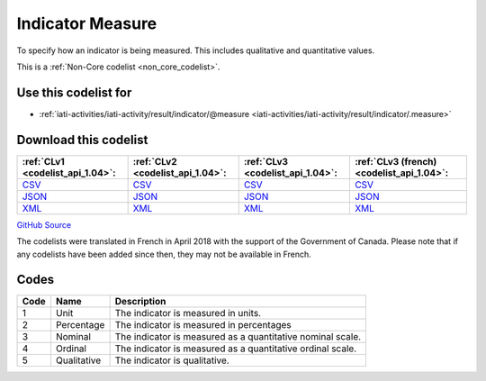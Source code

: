 Indicator Measure
=================


To specify how an indicator is being measured. This includes qualitative and quantitative values.





This is a :ref:`Non-Core codelist <non_core_codelist>`.



Use this codelist for
---------------------

* :ref:`iati-activities/iati-activity/result/indicator/@measure <iati-activities/iati-activity/result/indicator/.measure>`



Download this codelist
----------------------

.. list-table::
   :header-rows: 1

   * - :ref:`CLv1 <codelist_api_1.04>`:
     - :ref:`CLv2 <codelist_api_1.04>`:
     - :ref:`CLv3 <codelist_api_1.04>`:
     - :ref:`CLv3 (french) <codelist_api_1.04>`:

   * - `CSV <../downloads/clv1/codelist/IndicatorMeasure.csv>`__
     - `CSV <../downloads/clv2/csv/en/IndicatorMeasure.csv>`__
     - `CSV <../downloads/clv3/csv/en/IndicatorMeasure.csv>`__
     - `CSV <../downloads/clv3/csv/fr/IndicatorMeasure.csv>`__

   * - `JSON <../downloads/clv1/codelist/IndicatorMeasure.json>`__
     - `JSON <../downloads/clv2/json/en/IndicatorMeasure.json>`__
     - `JSON <../downloads/clv3/json/en/IndicatorMeasure.json>`__
     - `JSON <../downloads/clv3/json/fr/IndicatorMeasure.json>`__

   * - `XML <../downloads/clv1/codelist/IndicatorMeasure.xml>`__
     - `XML <../downloads/clv2/xml/IndicatorMeasure.xml>`__
     - `XML <../downloads/clv3/xml/IndicatorMeasure.xml>`__
     - `XML <../downloads/clv3/xml/IndicatorMeasure.xml>`__

`GitHub Source <https://github.com/IATI/IATI-Codelists-NonEmbedded/blob/master/xml/IndicatorMeasure.xml>`__



The codelists were translated in French in April 2018 with the support of the Government of Canada. Please note that if any codelists have been added since then, they may not be available in French.

Codes
-----

.. _IndicatorMeasure:
.. list-table::
   :header-rows: 1


   * - Code
     - Name
     - Description

   
       
   * - 1   
       
     - Unit
     - The indicator is measured in units.
   
       
   * - 2   
       
     - Percentage
     - The indicator is measured in percentages
   
       
   * - 3   
       
     - Nominal
     - The indicator is measured as a quantitative nominal scale.
   
       
   * - 4   
       
     - Ordinal
     - The indicator is measured as a quantitative ordinal scale.
   
       
   * - 5   
       
     - Qualitative
     - The indicator is qualitative.
   

